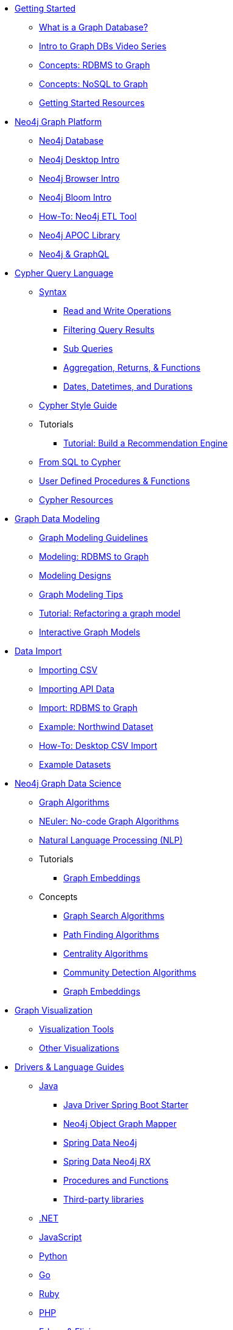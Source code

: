 * xref:get-started.adoc[Getting Started]
** xref:graph-database.adoc[What is a Graph Database?]
** xref:intro-videos.adoc[Intro to Graph DBs Video Series]
** xref:graph-db-vs-rdbms.adoc[Concepts: RDBMS to Graph]
** xref:graph-db-vs-nosql.adoc[Concepts: NoSQL to Graph]
** xref:getting-started-resources.adoc[Getting Started Resources]

* xref:graph-platform.adoc[Neo4j Graph Platform]
** xref:neo4j-database.adoc[Neo4j Database]
** xref:neo4j-desktop.adoc[Neo4j Desktop Intro]
** xref:neo4j-browser.adoc[Neo4j Browser Intro]
** xref:neo4j-bloom.adoc[Neo4j Bloom Intro]
** xref:neo4j-etl.adoc[How-To: Neo4j ETL Tool]
** xref:neo4j-apoc.adoc[Neo4j APOC Library]
** xref:graphql.adoc[Neo4j &amp; GraphQL]

* xref:cypher:index.adoc[Cypher Query Language]
** xref:cypher:syntax.adoc[Syntax]
*** xref:cypher:reading-writing.adoc[Read and Write Operations]
*** xref:cypher:filtering-query-results.adoc[Filtering Query Results]
*** xref:cypher:subqueries.adoc[Sub Queries]
*** xref:cypher:aggregation-returns-functions.adoc[Aggregation, Returns, &amp; Functions]
*** xref:cypher:dates-datetimes-durations.adoc[Dates, Datetimes, and Durations]
** xref:cypher-style-guide.adoc[Cypher Style Guide]
** Tutorials
*** xref:cypher:guide-build-a-recommendation-engine.adoc[Tutorial: Build a Recommendation Engine]
** xref:cypher:guide-sql-to-cypher.adoc[From SQL to Cypher]
** xref:cypher:procedures-functions.adoc[User Defined Procedures &amp; Functions]
** xref:cypher:resources.adoc[Cypher Resources]

* xref:data-modeling.adoc[Graph Data Modeling]
** xref:guide-data-modeling.adoc[Graph Modeling Guidelines]
** xref:relational-to-graph-modeling.adoc[Modeling: RDBMS to Graph]
** xref:modeling-designs.adoc[Modeling Designs]
** xref:modeling-tips.adoc[Graph Modeling Tips]
** xref:graph-model-refactoring.adoc[Tutorial: Refactoring a graph model]
** xref:graphgist.adoc[Interactive Graph Models]

* xref:data-import.adoc[Data Import]
** xref:guide-import-csv.adoc[Importing CSV]
** xref:guide-import-json-rest-api.adoc[Importing API Data]
** xref:relational-to-graph-import.adoc[Import: RDBMS to Graph]
** xref:guide-importing-data-and-etl.adoc[Example: Northwind Dataset]
** xref:desktop-csv-import.adoc[How-To: Desktop CSV Import]
** xref:example-data.adoc[Example Datasets]

* xref:graph-data-science:index.adoc[Neo4j Graph Data Science]
  ** xref:graph-data-science:graph-algorithms.adoc[Graph Algorithms]
  ** xref:graph-data-science:neuler-no-code-graph-algorithms.adoc[NEuler: No-code Graph Algorithms]
  ** xref:graph-data-science:nlp.adoc[Natural Language Processing (NLP)]
  ** Tutorials
    *** xref:graph-data-science:applied-graph-embeddings.adoc[Graph Embeddings]
  ** Concepts
    *** xref:graph-data-science:graph-search-algorithms.adoc[Graph Search Algorithms]
    *** xref:graph-data-science:path-finding-graph-algorithms.adoc[Path Finding Algorithms]
    *** xref:graph-data-science:centrality-graph-algorithms.adoc[Centrality Algorithms]
    *** xref:graph-data-science:community-detection-graph-algorithms.adoc[Community Detection Algorithms]
    *** xref:graph-data-science:graph-embeddings.adoc[Graph Embeddings]


* xref:graph-visualization.adoc[Graph Visualization]
** xref:tools-graph-visualization.adoc[Visualization Tools]
** xref:other-graph-visualizations.adoc[Other Visualizations]

* xref:language-guides.adoc[Drivers &amp; Language Guides]
** xref:java.adoc[Java]
*** xref:java-driver-spring-boot-starter.adoc[Java Driver Spring Boot Starter]
*** xref:neo4j-ogm.adoc[Neo4j Object Graph Mapper]
*** xref:spring-data-neo4j.adoc[Spring Data Neo4j]
*** xref:spring-data-neo4j-rx.adoc[Spring Data Neo4j RX]
*** xref:java-procedures.adoc[Procedures and Functions]
*** xref:java-third-party.adoc[Third-party libraries]
** xref:dotnet.adoc[.NET]
** xref:javascript.adoc[JavaScript]
** xref:python.adoc[Python]
** xref:go.adoc[Go,title="Go Programming Language"]
** xref:ruby.adoc[Ruby]
** xref:php.adoc[PHP]
** xref:erlang-elixir.adoc[Erlang &amp; Elixir]
** xref:perl.adoc[Perl]

* xref:integration.adoc[Neo4j Tools &amp; Integrations]
** xref:apache-spark.adoc[Apache Spark]
** xref:elastic-search.adoc[Elastic-Search]
** xref:mongodb.adoc[MongoDB]
** xref:cassandra.adoc[Cassandra]

* xref:aura-cloud-dbaas.adoc[Neo4j Aura DBaaS]
** xref:aura-connect-neo4j-desktop.adoc[Connect from Neo4j Desktop]
** xref:aura-connect-cypher-shell.adoc[Connect from Cypher Shell]
** xref:aura-connect-driver.adoc[Connect from your application]
** xref:aura-data-import.adoc[Data Import with Neo4j Aura]
** xref:aura-grandstack.adoc[Deploying a GRANDstack application to Aura]
** xref:aura-bloom.adoc[Bloom Visualization with Aura]
** xref:aura-monitoring.adoc[Monitoring]

* xref:graph-apps.adoc[Graph Apps]
** xref:graph-app-development.adoc[Building Graph Apps]

* xref:in-production.adoc[Neo4j Administration]
** xref:memory-management.adoc[How-To: Memory Management]
** xref:manage-multiple-databases.adoc[Tutorial: Managing Multiple Databases]
** xref:multi-tenancy-worked-example.adoc[Tutorial: Multi Tenancy Worked Example]
** xref:neo4j-fabric-sharding.adoc[Sharding Graphs with Fabric]
** xref:guide-performance-tuning.adoc[Performance Tuning]
** xref:docker.adoc[Docker &amp; Neo4j]
** xref:docker-run-neo4j.adoc[How-To: Run Neo4j in Docker]
** link:/startup-program/[Startups: Free Neo4j Enterprise^]
** link:/graphacademy/online-training/neo4j-administration/[Online Course: Neo4j Administration^]

* xref:guide-cloud-deployment.adoc[Neo4j in the Cloud]
** xref:guide-orchestration.adoc[Orchestration Tools]
** xref:neo4j-google-cloud-launcher.adoc[Tutorial: Deploy Neo4j Cluster on GCP]

* xref:resources.adoc[Documentation &amp; Resources]
** xref:about-graphacademy.adoc[Learn through GraphAcademy]
** xref:guide-create-neo4j-browser-guide.adoc[Tutorial: Create Custom Browser Guide]
** xref:ruby-course.adoc[How-To: Build with Ruby &amp; Neo4j]
** xref:browser-guide-list.adoc[Available Neo4j Browser Guides]
** link:/docs/[Neo4j Documentation^]

* xref:contribute.adoc[Contributing to Neo4j]
** link:https://community.neo4j.com/[Help on Community Forums^]
** link:/speaker-program/[Speaker Program: Share your Story^]
** xref:cla.adoc[Contributor License Agreement]
** xref:contributing-code.adoc[Code Contributions]
